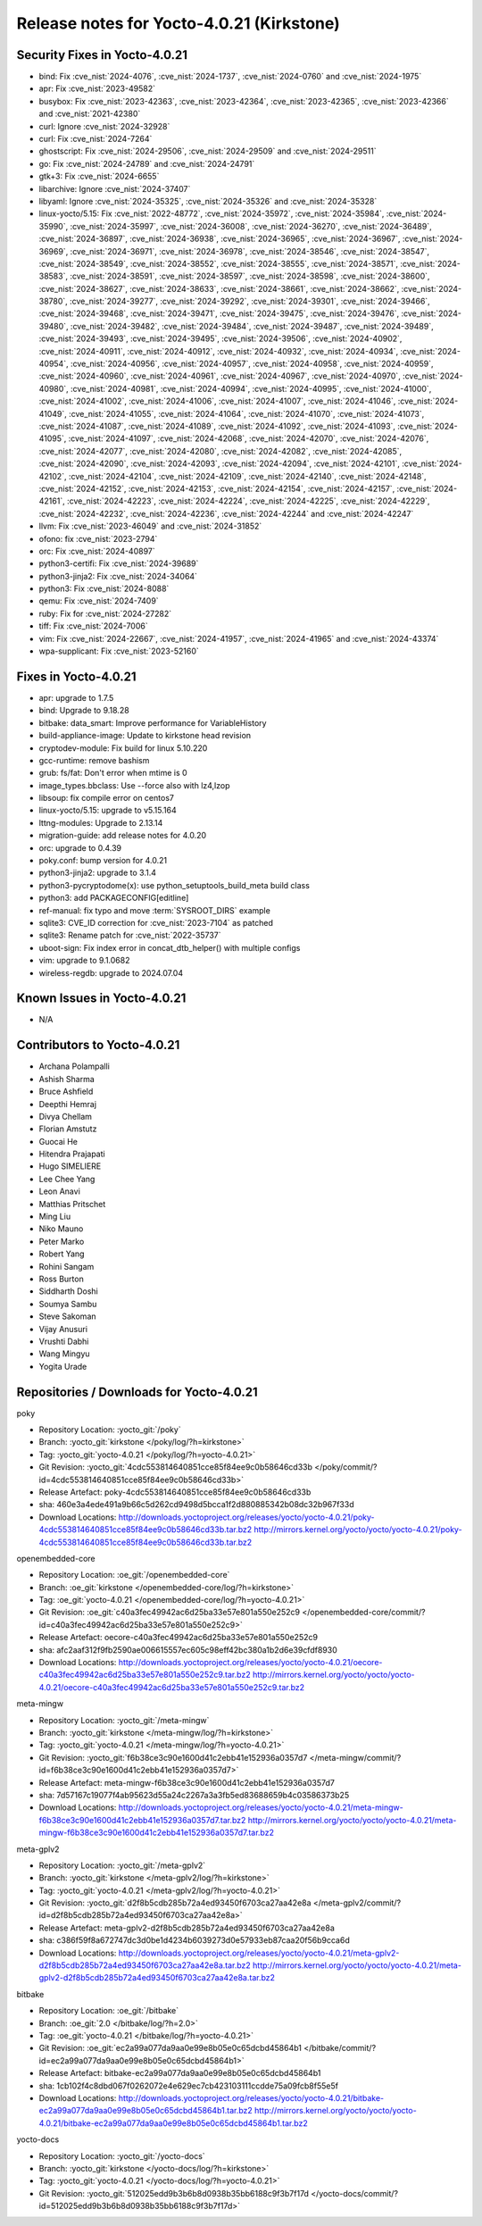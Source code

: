 .. SPDX-License-Identifier: CC-BY-SA-2.0-UK

Release notes for Yocto-4.0.21 (Kirkstone)
------------------------------------------

Security Fixes in Yocto-4.0.21
~~~~~~~~~~~~~~~~~~~~~~~~~~~~~~

-  bind: Fix :cve_nist:`2024-4076`, :cve_nist:`2024-1737`, :cve_nist:`2024-0760` and :cve_nist:`2024-1975`
-  apr: Fix :cve_nist:`2023-49582`
-  busybox: Fix :cve_nist:`2023-42363`, :cve_nist:`2023-42364`, :cve_nist:`2023-42365`, :cve_nist:`2023-42366` and :cve_nist:`2021-42380`
-  curl: Ignore :cve_nist:`2024-32928`
-  curl: Fix :cve_nist:`2024-7264`
-  ghostscript: Fix :cve_nist:`2024-29506`, :cve_nist:`2024-29509` and :cve_nist:`2024-29511`
-  go: Fix :cve_nist:`2024-24789` and :cve_nist:`2024-24791`
-  gtk+3: Fix :cve_nist:`2024-6655`
-  libarchive: Ignore :cve_nist:`2024-37407`
-  libyaml: Ignore :cve_nist:`2024-35325`, :cve_nist:`2024-35326` and :cve_nist:`2024-35328`
-  linux-yocto/5.15: Fix :cve_nist:`2022-48772`, :cve_nist:`2024-35972`, :cve_nist:`2024-35984`, :cve_nist:`2024-35990`, :cve_nist:`2024-35997`, :cve_nist:`2024-36008`, :cve_nist:`2024-36270`, :cve_nist:`2024-36489`, :cve_nist:`2024-36897`, :cve_nist:`2024-36938`, :cve_nist:`2024-36965`, :cve_nist:`2024-36967`, :cve_nist:`2024-36969`, :cve_nist:`2024-36971`, :cve_nist:`2024-36978`, :cve_nist:`2024-38546`, :cve_nist:`2024-38547`, :cve_nist:`2024-38549`, :cve_nist:`2024-38552`, :cve_nist:`2024-38555`, :cve_nist:`2024-38571`, :cve_nist:`2024-38583`, :cve_nist:`2024-38591`, :cve_nist:`2024-38597`, :cve_nist:`2024-38598`, :cve_nist:`2024-38600`, :cve_nist:`2024-38627`, :cve_nist:`2024-38633`, :cve_nist:`2024-38661`, :cve_nist:`2024-38662`, :cve_nist:`2024-38780`, :cve_nist:`2024-39277`, :cve_nist:`2024-39292`, :cve_nist:`2024-39301`, :cve_nist:`2024-39466`, :cve_nist:`2024-39468`, :cve_nist:`2024-39471`, :cve_nist:`2024-39475`, :cve_nist:`2024-39476`, :cve_nist:`2024-39480`, :cve_nist:`2024-39482`, :cve_nist:`2024-39484`, :cve_nist:`2024-39487`, :cve_nist:`2024-39489`, :cve_nist:`2024-39493`, :cve_nist:`2024-39495`, :cve_nist:`2024-39506`, :cve_nist:`2024-40902`, :cve_nist:`2024-40911`, :cve_nist:`2024-40912`, :cve_nist:`2024-40932`, :cve_nist:`2024-40934`, :cve_nist:`2024-40954`, :cve_nist:`2024-40956`, :cve_nist:`2024-40957`, :cve_nist:`2024-40958`, :cve_nist:`2024-40959`, :cve_nist:`2024-40960`, :cve_nist:`2024-40961`, :cve_nist:`2024-40967`, :cve_nist:`2024-40970`, :cve_nist:`2024-40980`, :cve_nist:`2024-40981`, :cve_nist:`2024-40994`, :cve_nist:`2024-40995`, :cve_nist:`2024-41000`, :cve_nist:`2024-41002`, :cve_nist:`2024-41006`, :cve_nist:`2024-41007`, :cve_nist:`2024-41046`, :cve_nist:`2024-41049`, :cve_nist:`2024-41055`, :cve_nist:`2024-41064`, :cve_nist:`2024-41070`, :cve_nist:`2024-41073`, :cve_nist:`2024-41087`, :cve_nist:`2024-41089`, :cve_nist:`2024-41092`, :cve_nist:`2024-41093`, :cve_nist:`2024-41095`, :cve_nist:`2024-41097`, :cve_nist:`2024-42068`, :cve_nist:`2024-42070`, :cve_nist:`2024-42076`, :cve_nist:`2024-42077`, :cve_nist:`2024-42080`, :cve_nist:`2024-42082`, :cve_nist:`2024-42085`, :cve_nist:`2024-42090`, :cve_nist:`2024-42093`, :cve_nist:`2024-42094`, :cve_nist:`2024-42101`, :cve_nist:`2024-42102`, :cve_nist:`2024-42104`, :cve_nist:`2024-42109`, :cve_nist:`2024-42140`, :cve_nist:`2024-42148`, :cve_nist:`2024-42152`, :cve_nist:`2024-42153`, :cve_nist:`2024-42154`, :cve_nist:`2024-42157`, :cve_nist:`2024-42161`, :cve_nist:`2024-42223`, :cve_nist:`2024-42224`, :cve_nist:`2024-42225`, :cve_nist:`2024-42229`, :cve_nist:`2024-42232`, :cve_nist:`2024-42236`, :cve_nist:`2024-42244` and :cve_nist:`2024-42247`
-  llvm: Fix :cve_nist:`2023-46049` and :cve_nist:`2024-31852`
-  ofono: fix :cve_nist:`2023-2794`
-  orc: Fix :cve_nist:`2024-40897`
-  python3-certifi: Fix :cve_nist:`2024-39689`
-  python3-jinja2: Fix :cve_nist:`2024-34064`
-  python3: Fix :cve_nist:`2024-8088`
-  qemu: Fix :cve_nist:`2024-7409`
-  ruby: Fix for :cve_nist:`2024-27282`
-  tiff: Fix :cve_nist:`2024-7006`
-  vim: Fix :cve_nist:`2024-22667`, :cve_nist:`2024-41957`, :cve_nist:`2024-41965` and :cve_nist:`2024-43374`
-  wpa-supplicant: Fix :cve_nist:`2023-52160`


Fixes in Yocto-4.0.21
~~~~~~~~~~~~~~~~~~~~~

-  apr: upgrade to 1.7.5
-  bind: Upgrade to 9.18.28
-  bitbake: data_smart: Improve performance for VariableHistory
-  build-appliance-image: Update to kirkstone head revision
-  cryptodev-module: Fix build for linux 5.10.220
-  gcc-runtime: remove bashism
-  grub: fs/fat: Don't error when mtime is 0
-  image_types.bbclass: Use --force also with lz4,lzop
-  libsoup: fix compile error on centos7
-  linux-yocto/5.15: upgrade to v5.15.164
-  lttng-modules: Upgrade to 2.13.14
-  migration-guide: add release notes for 4.0.20
-  orc: upgrade to 0.4.39
-  poky.conf: bump version for 4.0.21
-  python3-jinja2: upgrade to 3.1.4
-  python3-pycryptodome(x): use python_setuptools_build_meta build class
-  python3: add PACKAGECONFIG[editline]
-  ref-manual: fix typo and move :term:`SYSROOT_DIRS` example
-  sqlite3: CVE_ID correction for :cve_nist:`2023-7104` as patched
-  sqlite3: Rename patch for :cve_nist:`2022-35737`
-  uboot-sign: Fix index error in concat_dtb_helper() with multiple configs
-  vim: upgrade to 9.1.0682
-  wireless-regdb: upgrade to 2024.07.04


Known Issues in Yocto-4.0.21
~~~~~~~~~~~~~~~~~~~~~~~~~~~~

- N/A


Contributors to Yocto-4.0.21
~~~~~~~~~~~~~~~~~~~~~~~~~~~~

-  Archana Polampalli
-  Ashish Sharma
-  Bruce Ashfield
-  Deepthi Hemraj
-  Divya Chellam
-  Florian Amstutz
-  Guocai He
-  Hitendra Prajapati
-  Hugo SIMELIERE
-  Lee Chee Yang
-  Leon Anavi
-  Matthias Pritschet
-  Ming Liu
-  Niko Mauno
-  Peter Marko
-  Robert Yang
-  Rohini Sangam
-  Ross Burton
-  Siddharth Doshi
-  Soumya Sambu
-  Steve Sakoman
-  Vijay Anusuri
-  Vrushti Dabhi
-  Wang Mingyu
-  Yogita Urade


Repositories / Downloads for Yocto-4.0.21
~~~~~~~~~~~~~~~~~~~~~~~~~~~~~~~~~~~~~~~~~~

poky

-  Repository Location: :yocto_git:`/poky`
-  Branch: :yocto_git:`kirkstone </poky/log/?h=kirkstone>`
-  Tag:  :yocto_git:`yocto-4.0.21 </poky/log/?h=yocto-4.0.21>`
-  Git Revision: :yocto_git:`4cdc553814640851cce85f84ee9c0b58646cd33b </poky/commit/?id=4cdc553814640851cce85f84ee9c0b58646cd33b>`
-  Release Artefact: poky-4cdc553814640851cce85f84ee9c0b58646cd33b
-  sha: 460e3a4ede491a9b66c5d262cd9498d5bcca1f2d880885342b08dc32b967f33d
-  Download Locations:
   http://downloads.yoctoproject.org/releases/yocto/yocto-4.0.21/poky-4cdc553814640851cce85f84ee9c0b58646cd33b.tar.bz2
   http://mirrors.kernel.org/yocto/yocto/yocto-4.0.21/poky-4cdc553814640851cce85f84ee9c0b58646cd33b.tar.bz2

openembedded-core

-  Repository Location: :oe_git:`/openembedded-core`
-  Branch: :oe_git:`kirkstone </openembedded-core/log/?h=kirkstone>`
-  Tag:  :oe_git:`yocto-4.0.21 </openembedded-core/log/?h=yocto-4.0.21>`
-  Git Revision: :oe_git:`c40a3fec49942ac6d25ba33e57e801a550e252c9 </openembedded-core/commit/?id=c40a3fec49942ac6d25ba33e57e801a550e252c9>`
-  Release Artefact: oecore-c40a3fec49942ac6d25ba33e57e801a550e252c9
-  sha: afc2aaf312f9fb2590ae006615557ec605c98eff42bc380a1b2d6e39cfdf8930
-  Download Locations:
   http://downloads.yoctoproject.org/releases/yocto/yocto-4.0.21/oecore-c40a3fec49942ac6d25ba33e57e801a550e252c9.tar.bz2
   http://mirrors.kernel.org/yocto/yocto/yocto-4.0.21/oecore-c40a3fec49942ac6d25ba33e57e801a550e252c9.tar.bz2

meta-mingw

-  Repository Location: :yocto_git:`/meta-mingw`
-  Branch: :yocto_git:`kirkstone </meta-mingw/log/?h=kirkstone>`
-  Tag:  :yocto_git:`yocto-4.0.21 </meta-mingw/log/?h=yocto-4.0.21>`
-  Git Revision: :yocto_git:`f6b38ce3c90e1600d41c2ebb41e152936a0357d7 </meta-mingw/commit/?id=f6b38ce3c90e1600d41c2ebb41e152936a0357d7>`
-  Release Artefact: meta-mingw-f6b38ce3c90e1600d41c2ebb41e152936a0357d7
-  sha: 7d57167c19077f4ab95623d55a24c2267a3a3fb5ed83688659b4c03586373b25
-  Download Locations:
   http://downloads.yoctoproject.org/releases/yocto/yocto-4.0.21/meta-mingw-f6b38ce3c90e1600d41c2ebb41e152936a0357d7.tar.bz2
   http://mirrors.kernel.org/yocto/yocto/yocto-4.0.21/meta-mingw-f6b38ce3c90e1600d41c2ebb41e152936a0357d7.tar.bz2

meta-gplv2

-  Repository Location: :yocto_git:`/meta-gplv2`
-  Branch: :yocto_git:`kirkstone </meta-gplv2/log/?h=kirkstone>`
-  Tag:  :yocto_git:`yocto-4.0.21 </meta-gplv2/log/?h=yocto-4.0.21>`
-  Git Revision: :yocto_git:`d2f8b5cdb285b72a4ed93450f6703ca27aa42e8a </meta-gplv2/commit/?id=d2f8b5cdb285b72a4ed93450f6703ca27aa42e8a>`
-  Release Artefact: meta-gplv2-d2f8b5cdb285b72a4ed93450f6703ca27aa42e8a
-  sha: c386f59f8a672747dc3d0be1d4234b6039273d0e57933eb87caa20f56b9cca6d
-  Download Locations:
   http://downloads.yoctoproject.org/releases/yocto/yocto-4.0.21/meta-gplv2-d2f8b5cdb285b72a4ed93450f6703ca27aa42e8a.tar.bz2
   http://mirrors.kernel.org/yocto/yocto/yocto-4.0.21/meta-gplv2-d2f8b5cdb285b72a4ed93450f6703ca27aa42e8a.tar.bz2

bitbake

-  Repository Location: :oe_git:`/bitbake`
-  Branch: :oe_git:`2.0 </bitbake/log/?h=2.0>`
-  Tag:  :oe_git:`yocto-4.0.21 </bitbake/log/?h=yocto-4.0.21>`
-  Git Revision: :oe_git:`ec2a99a077da9aa0e99e8b05e0c65dcbd45864b1 </bitbake/commit/?id=ec2a99a077da9aa0e99e8b05e0c65dcbd45864b1>`
-  Release Artefact: bitbake-ec2a99a077da9aa0e99e8b05e0c65dcbd45864b1
-  sha: 1cb102f4c8dbd067f0262072e4e629ec7cb423103111ccdde75a09fcb8f55e5f
-  Download Locations:
   http://downloads.yoctoproject.org/releases/yocto/yocto-4.0.21/bitbake-ec2a99a077da9aa0e99e8b05e0c65dcbd45864b1.tar.bz2
   http://mirrors.kernel.org/yocto/yocto/yocto-4.0.21/bitbake-ec2a99a077da9aa0e99e8b05e0c65dcbd45864b1.tar.bz2

yocto-docs

-  Repository Location: :yocto_git:`/yocto-docs`
-  Branch: :yocto_git:`kirkstone </yocto-docs/log/?h=kirkstone>`
-  Tag: :yocto_git:`yocto-4.0.21 </yocto-docs/log/?h=yocto-4.0.21>`
-  Git Revision: :yocto_git:`512025edd9b3b6b8d0938b35bb6188c9f3b7f17d </yocto-docs/commit/?id=512025edd9b3b6b8d0938b35bb6188c9f3b7f17d>`


